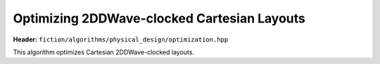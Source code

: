 .. _post_layout_optimization:

Optimizing 2DDWave-clocked Cartesian Layouts
--------------------------------------------

**Header:** ``fiction/algorithms/physical_design/optimization.hpp``

This algorithm optimizes Cartesian 2DDWave-clocked layouts.

.. doxygenfunction:: fiction::post_layout_optimization
